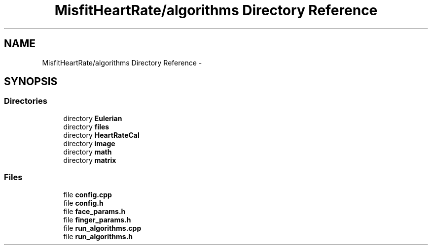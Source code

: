 .TH "MisfitHeartRate/algorithms Directory Reference" 3 "Fri Aug 22 2014" "Pulsar" \" -*- nroff -*-
.ad l
.nh
.SH NAME
MisfitHeartRate/algorithms Directory Reference \- 
.SH SYNOPSIS
.br
.PP
.SS "Directories"

.in +1c
.ti -1c
.RI "directory \fBEulerian\fP"
.br
.ti -1c
.RI "directory \fBfiles\fP"
.br
.ti -1c
.RI "directory \fBHeartRateCal\fP"
.br
.ti -1c
.RI "directory \fBimage\fP"
.br
.ti -1c
.RI "directory \fBmath\fP"
.br
.ti -1c
.RI "directory \fBmatrix\fP"
.br
.in -1c
.SS "Files"

.in +1c
.ti -1c
.RI "file \fBconfig\&.cpp\fP"
.br
.ti -1c
.RI "file \fBconfig\&.h\fP"
.br
.ti -1c
.RI "file \fBface_params\&.h\fP"
.br
.ti -1c
.RI "file \fBfinger_params\&.h\fP"
.br
.ti -1c
.RI "file \fBrun_algorithms\&.cpp\fP"
.br
.ti -1c
.RI "file \fBrun_algorithms\&.h\fP"
.br
.in -1c
